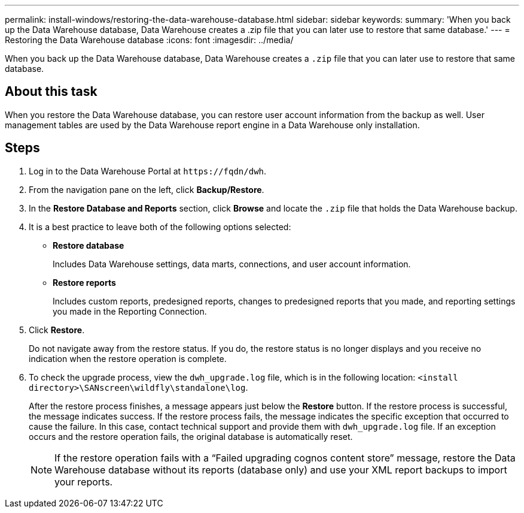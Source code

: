 ---
permalink: install-windows/restoring-the-data-warehouse-database.html
sidebar: sidebar
keywords: 
summary: 'When you back up the Data Warehouse database, Data Warehouse creates a .zip file that you can later use to restore that same database.'
---
= Restoring the Data Warehouse database
:icons: font
:imagesdir: ../media/

[.lead]
When you back up the Data Warehouse database, Data Warehouse creates a `.zip` file that you can later use to restore that same database.

== About this task

When you restore the Data Warehouse database, you can restore user account information from the backup as well. User management tables are used by the Data Warehouse report engine in a Data Warehouse only installation.

== Steps

. Log in to the Data Warehouse Portal at `+https://fqdn/dwh+`.
. From the navigation pane on the left, click *Backup/Restore*.
. In the *Restore Database and Reports* section, click *Browse* and locate the `.zip` file that holds the Data Warehouse backup.
. It is a best practice to leave both of the following options selected:
 ** *Restore database*
+
Includes Data Warehouse settings, data marts, connections, and user account information.

 ** *Restore reports*
+
Includes custom reports, predesigned reports, changes to predesigned reports that you made, and reporting settings you made in the Reporting Connection.
. Click *Restore*.
+
Do not navigate away from the restore status. If you do, the restore status is no longer displays and you receive no indication when the restore operation is complete.

. To check the upgrade process, view the `dwh_upgrade.log` file, which is in the following location: `<install directory>\SANscreen\wildfly\standalone\log`.
+
After the restore process finishes, a message appears just below the *Restore* button. If the restore process is successful, the message indicates success. If the restore process fails, the message indicates the specific exception that occurred to cause the failure. In this case, contact technical support and provide them with `dwh_upgrade.log` file. If an exception occurs and the restore operation fails, the original database is automatically reset.
+
[NOTE]
====
If the restore operation fails with a "`Failed upgrading cognos content store`" message, restore the Data Warehouse database without its reports (database only) and use your XML report backups to import your reports.
====
